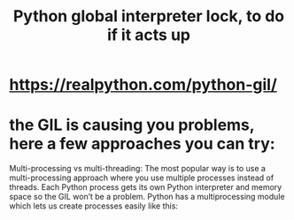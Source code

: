 :PROPERTIES:
:ID:       c2cb0852-90d3-40b1-be38-96e66063ae9e
:ROAM_ALIASES: "Gil \ Python" "GIL \ Python"
:END:
#+title: Python global interpreter lock, to do if it acts up
* https://realpython.com/python-gil/
* the GIL is causing you problems, here a few approaches you can try:
  Multi-processing vs multi-threading: The most popular way is to use a multi-processing approach where you use multiple processes instead of threads. Each Python process gets its own Python interpreter and memory space so the GIL won’t be a problem. Python has a multiprocessing module which lets us create processes easily like this:
